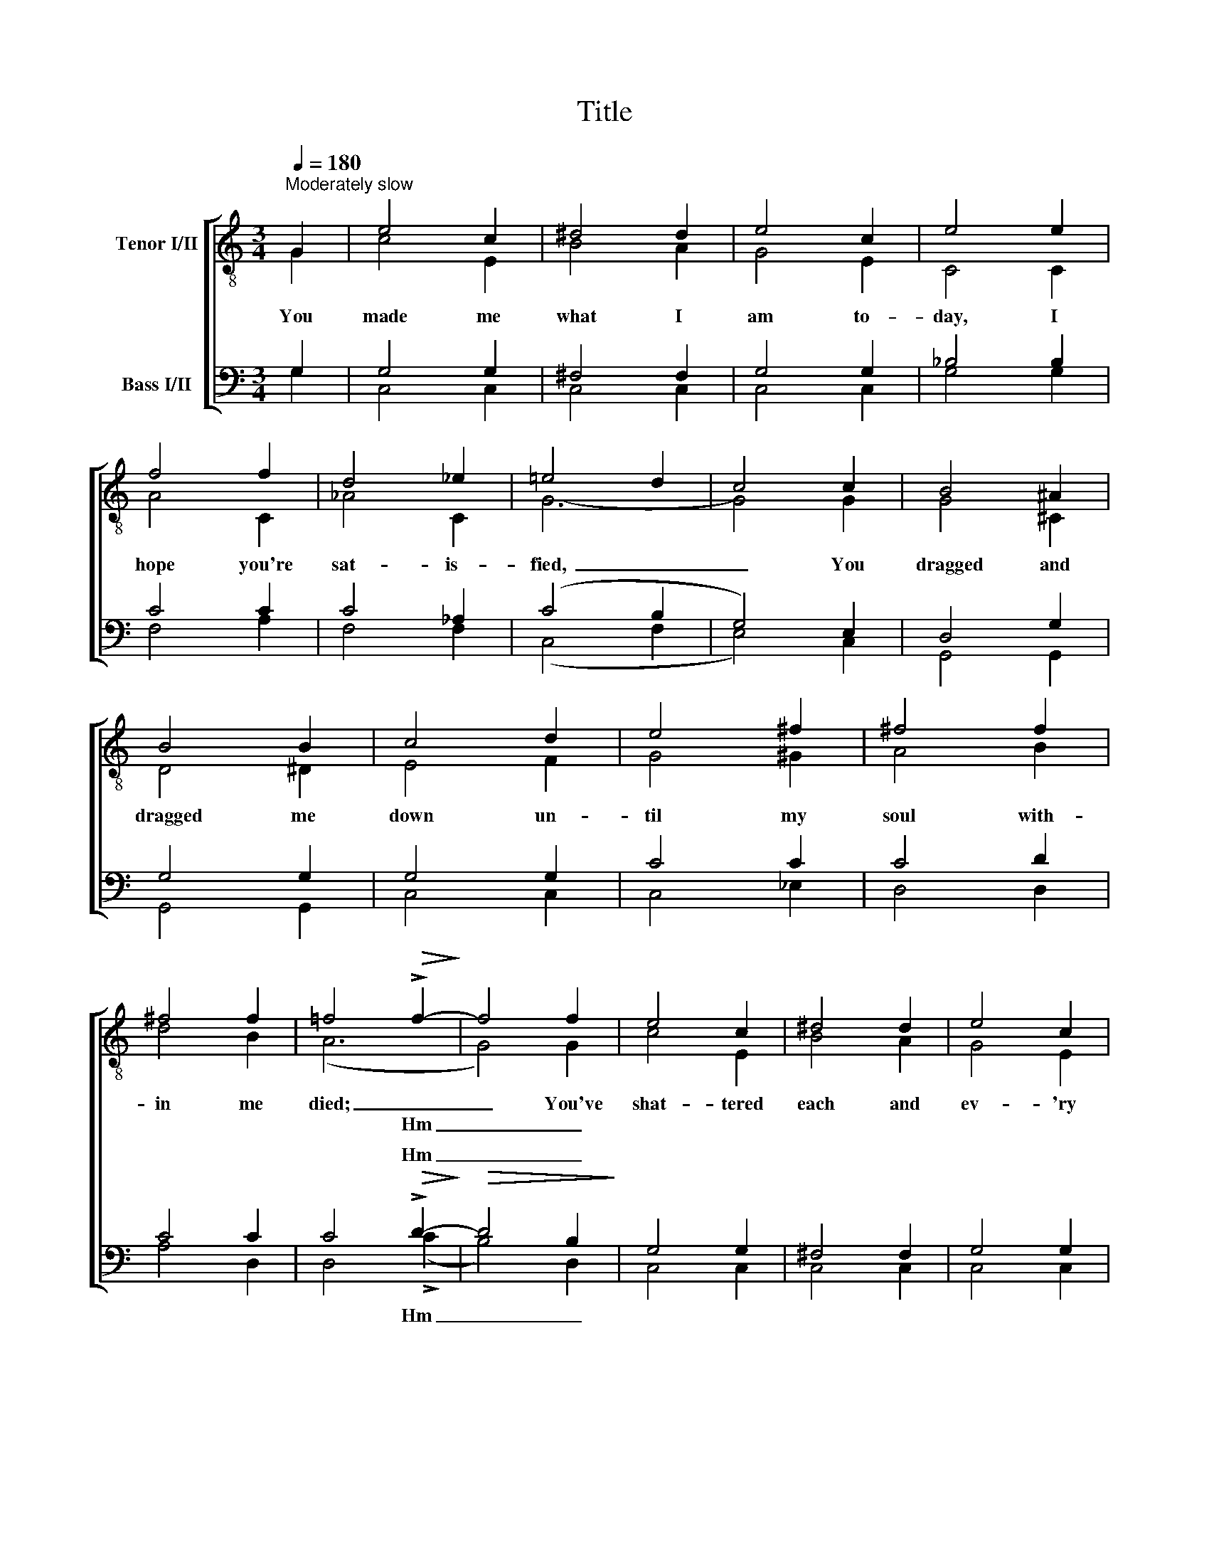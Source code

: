 X:1
T:Title
%%score [ ( 1 2 ) ( 3 4 ) ]
L:1/8
Q:1/4=180
M:3/4
K:C
V:1 treble-8 nm="Tenor I/II"
V:2 treble-8 
V:3 bass nm="Bass I/II"
V:4 bass 
V:1
"^Moderately slow" G2 | e4 c2 | ^d4 d2 | e4 c2 | e4 e2 | f4 f2 | d4 _e2 | =e4 d2 | c4 c2 | B4 ^A2 | %10
w: You|made me|what I|am to-|day, I|hope you're|sat- is-|­fied, _|_ You|dragged and|
w: ||||||||||
 B4 B2 | c4 d2 | e4 ^f2 | ^f4 f2 | ^f4 f2 | =f4!>(! !>!f2-!>)! | f4 f2 | e4 c2 | ^d4 d2 | e4 c2 | %20
w: dragged me|down un-|til my|soul with-|­in me|died; _|_ You've|shat- tered|each and|ev- 'ry|
w: |||||* Hm|_ _||||
 e4 e2 | f4 f2 | ^d4 d2 | e6- | e4 z2 | f2 f2 f2 | ^d4 d2 | g4 ^g2 | =g4 e^e | ^f2 f2 f2 | %30
w: dream, You|fooled me|from the|start,|_|though you're not|true, May|God bless|you, That's The|Curse Of An|
w: ||||||||||
"^rall." =f4 _e2 |"^Original ending:" =e6- | e4 |]"^Optional ending:" =e6- | e4 |] %35
w: Ach- ing|Heart.|_|Heart.|_|
w: |||||
V:2
 G2 | c4 E2 | B4 A2 | G4 E2 | C4 C2 | A4 C2 | _A4 C2 | G6- | G4 G2 | G4 ^C2 | D4 ^D2 | E4 F2 | %12
 G4 ^G2 | A4 B2 | d4 B2 | (A6 | G4) G2 | c4 E2 | B4 A2 | G4 E2 | C4 C2 | A4 A2 | B4 A2 | ^G6- | %24
 G4 ^G2 | A2 ^G2 A2 | B4 c2 | e4 B2 | A4 G^G | A2 c2 A2 | d4 c2 | c6- | c4 |] c6- | c4 |] %35
V:3
 G,2 | G,4 G,2 | ^F,4 F,2 | G,4 G,2 | _B,4 B,2 | C4 C2 | C4 _A,2 | (C4 B,2 | G,4) E,2 | D,4 G,2 | %10
w: ||||||||||
 G,4 G,2 | G,4 G,2 | C4 C2 | C4 D2 | C4 C2 | C4!>(! !>!D2-!>)! |!>(! D4 B,2!>)! | G,4 G,2 | %18
w: |||||* Hm|_ _||
 ^F,4 F,2 | G,4 G,2 | _B,4 B,2 | C4 C2 | A,4 B,2 | B,6- | B,4 z2 | C2 B,2 C2 | A,4 A,2 | C4 D2 | %28
w: ||||||||||
 ^C4 CC | =C2 A,2 C2 | (C2 B,2) _A,2 | =A,6- | A,4 |]"^glissando" G,6- | G,4 |] %35
w: |||||||
V:4
 G,2 | C,4 C,2 | C,4 C,2 | C,4 C,2 | G,4 G,2 | F,4 A,2 | F,4 F,2 | (C,4 F,2 | E,4) C,2 | %9
w: |||||||||
w: |||||||||
 G,,4 G,,2 | G,,4 G,,2 | C,4 C,2 | C,4 _E,2 | D,4 D,2 | A,4 D,2 | D,4 (!>!C2 | B,4) D,2 | C,4 C,2 | %18
w: |||||||||
w: ||||||* Hm|_ _||
 C,4 C,2 | C,4 C,2 | G,4 G,2 | F,4 F,2 | ^F,4 B,,2 | E,2 B,,2 =F,2 | E,4 x2 | F,2 F,2 F,2 | %26
w: ||||||||
w: |||||* from the|start,||
 ^F,4 F,2 | G,4 E,2 | E,4 A,,A,, | D,2 D,2 D,2 | (A,2 G,2) ^F,2 | G,6- | G,4 |] A,6 | C,4 |] %35
w: |||||||||
w: |||||||||

